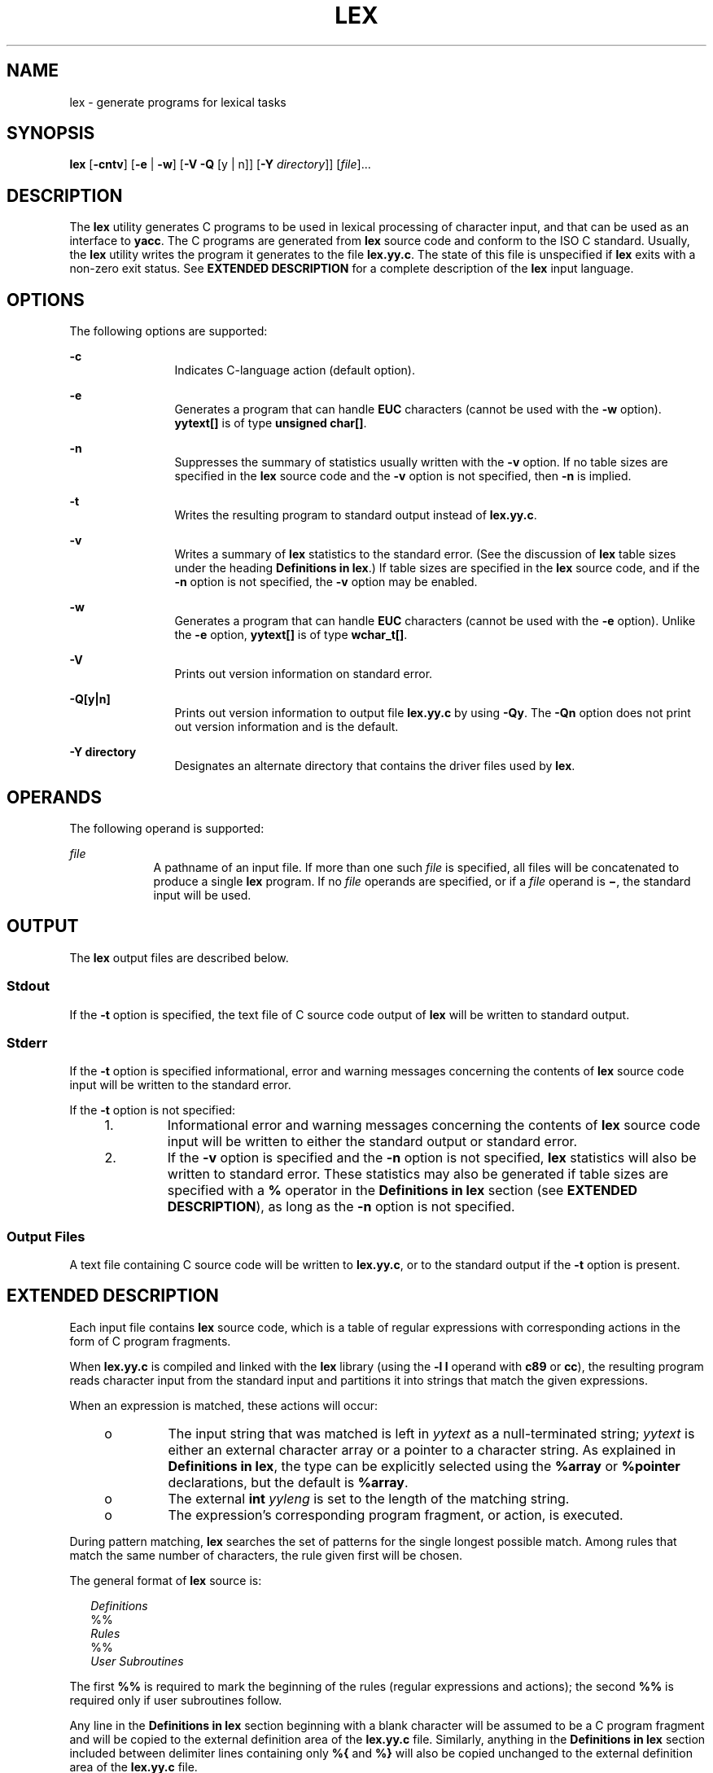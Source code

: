 .\"
.\" Sun Microsystems, Inc. gratefully acknowledges The Open Group for
.\" permission to reproduce portions of its copyrighted documentation.
.\" Original documentation from The Open Group can be obtained online at
.\" http://www.opengroup.org/bookstore/.
.\"
.\" The Institute of Electrical and Electronics Engineers and The Open
.\" Group, have given us permission to reprint portions of their
.\" documentation.
.\"
.\" In the following statement, the phrase ``this text'' refers to portions
.\" of the system documentation.
.\"
.\" Portions of this text are reprinted and reproduced in electronic form
.\" in the SunOS Reference Manual, from IEEE Std 1003.1, 2004 Edition,
.\" Standard for Information Technology -- Portable Operating System
.\" Interface (POSIX), The Open Group Base Specifications Issue 6,
.\" Copyright (C) 2001-2004 by the Institute of Electrical and Electronics
.\" Engineers, Inc and The Open Group.  In the event of any discrepancy
.\" between these versions and the original IEEE and The Open Group
.\" Standard, the original IEEE and The Open Group Standard is the referee
.\" document.  The original Standard can be obtained online at
.\" http://www.opengroup.org/unix/online.html.
.\"
.\" This notice shall appear on any product containing this material.
.\"
.\" The contents of this file are subject to the terms of the
.\" Common Development and Distribution License (the "License").
.\" You may not use this file except in compliance with the License.
.\"
.\" You can obtain a copy of the license at usr/src/OPENSOLARIS.LICENSE
.\" or http://www.opensolaris.org/os/licensing.
.\" See the License for the specific language governing permissions
.\" and limitations under the License.
.\"
.\" When distributing Covered Code, include this CDDL HEADER in each
.\" file and include the License file at usr/src/OPENSOLARIS.LICENSE.
.\" If applicable, add the following below this CDDL HEADER, with the
.\" fields enclosed by brackets "[]" replaced with your own identifying
.\" information: Portions Copyright [yyyy] [name of copyright owner]
.\"
.\"
.\" Copyright (c) 1992, X/Open Company Limited.  All Rights Reserved.
.\" Portions Copyright (c) 1997, Sun Microsystems, Inc.  All Rights Reserved
.\" Copyright (c) 2014 Gary Mills
.\"
.TH LEX 1 "Jan 1, 2014"
.SH NAME
lex \- generate programs for lexical tasks
.SH SYNOPSIS
.LP
.nf
\fBlex\fR [\fB-cntv\fR] [\fB-e\fR | \fB-w\fR] [\fB-V\fR \fB-Q\fR [y | n]] [\fB-Y\fR \fIdirectory\fR]] [\fIfile\fR]...
.fi

.SH DESCRIPTION
.sp
.LP
The \fBlex\fR utility generates C programs to be used in lexical processing of
character input, and that can be used as an interface to \fByacc\fR. The C
programs are generated from \fBlex\fR source code and conform to the ISO C
standard. Usually, the \fBlex\fR utility writes the program it generates to the
file \fBlex.yy.c\fR. The state of this file is unspecified if \fBlex\fR exits
with a non-zero exit status. See \fBEXTENDED DESCRIPTION\fR for a complete
description of the \fBlex\fR input language.
.SH OPTIONS
.sp
.LP
The following options are supported:
.sp
.ne 2
.na
\fB\fB-c\fR \fR
.ad
.RS 12n
Indicates C-language action (default option).
.RE

.sp
.ne 2
.na
\fB\fB-e\fR \fR
.ad
.RS 12n
Generates a program that can handle \fBEUC\fR characters (cannot be used with
the \fB-w\fR option). \fByytext[\|]\fR is of type \fBunsigned char[\|]\fR.
.RE

.sp
.ne 2
.na
\fB\fB-n\fR \fR
.ad
.RS 12n
Suppresses the summary of statistics usually written with the \fB-v\fR option.
If no table sizes are specified in the \fBlex\fR source code and the \fB-v\fR
option is not specified, then \fB-n\fR is implied.
.RE

.sp
.ne 2
.na
\fB\fB-t\fR \fR
.ad
.RS 12n
Writes the resulting program to standard output instead of \fBlex.yy.c\fR.
.RE

.sp
.ne 2
.na
\fB\fB-v\fR \fR
.ad
.RS 12n
Writes a summary of \fBlex\fR statistics to the standard error. (See the
discussion of \fBlex\fR table sizes under the heading \fBDefinitions in
lex\fR.) If table sizes are specified in the \fBlex\fR source code, and if the
\fB-n\fR option is not specified, the \fB-v\fR option may be enabled.
.RE

.sp
.ne 2
.na
\fB\fB-w\fR \fR
.ad
.RS 12n
Generates a program that can handle \fBEUC\fR characters (cannot be used with
the \fB-e\fR option). Unlike the \fB-e\fR option, \fByytext[\|]\fR is of type
\fBwchar_t[\|]\fR.
.RE

.sp
.ne 2
.na
\fB\fB-V\fR \fR
.ad
.RS 12n
Prints out version information on standard error.
.RE

.sp
.ne 2
.na
\fB\fB\fR\fB-Q\fR\fB[y|n]\fR \fR
.ad
.RS 12n
Prints out version information to output file \fBlex.yy.c\fR by using
\fB-Qy\fR. The \fB-Qn\fR option does not print out version information and is
the default.
.RE

.sp
.ne 2
.na
\fB\fB\fR\fB-Y\fR \fBdirectory\fR \fR
.ad
.RS 12n
Designates an alternate directory that contains the driver files
used by \fBlex\fR.
.RE

.SH OPERANDS
.sp
.LP
The following operand is supported:
.sp
.ne 2
.na
\fB\fIfile\fR \fR
.ad
.RS 9n
A pathname of an input file. If more than one such \fIfile\fR is specified, all
files will be concatenated to produce a single \fBlex\fR program. If no
\fIfile\fR operands are specified, or if a \fIfile\fR operand is \fB\(mi\fR,
the standard input will be used.
.RE

.SH OUTPUT
.sp
.LP
The \fBlex\fR output files are described below.
.SS "Stdout"
.sp
.LP
If the \fB-t\fR option is specified, the text file of C source code output of
\fBlex\fR will be written to standard output.
.SS "Stderr"
.sp
.LP
If the \fB-t\fR option is specified informational, error and warning messages
concerning the contents of \fBlex\fR source code input will be written to the
standard error.
.sp
.LP
If the \fB-t\fR option is not specified:
.RS +4
.TP
1.
Informational error and warning messages concerning the contents of
\fBlex\fR source code input will be written to either the standard output or
standard error.
.RE
.RS +4
.TP
2.
If the \fB-v\fR option is specified and the \fB-n\fR option is not
specified, \fBlex\fR statistics will also be written to standard error. These
statistics may also be generated if table sizes are specified with a \fB%\fR
operator in the \fBDefinitions\fR \fBin\fR \fBlex\fR section (see \fBEXTENDED
DESCRIPTION\fR), as long as the \fB-n\fR option is not specified.
.RE
.SS "Output Files"
.sp
.LP
A text file containing C source code will be written to \fBlex.yy.c\fR, or to
the standard output if the \fB-t\fR option is present.
.SH EXTENDED DESCRIPTION
.sp
.LP
Each input file contains \fBlex\fR source code, which is a table of regular
expressions with corresponding actions in the form of C program fragments.
.sp
.LP
When \fBlex.yy.c\fR is compiled and linked with the \fBlex\fR library (using
the \fB\fR\fB-l\fR\fB l\fR operand with \fBc89\fR or \fBcc\fR), the resulting
program reads character input from the standard input and partitions it into
strings that match the given expressions.
.sp
.LP
When an expression is matched, these actions will occur:
.RS +4
.TP
.ie t \(bu
.el o
The input string that was matched is left in \fIyytext\fR as a null-terminated
string; \fIyytext\fR is either an external character array or a pointer to a
character string. As explained in \fBDefinitions in lex\fR, the type can be
explicitly selected using the \fB%array\fR or \fB%pointer\fR declarations, but
the default is \fB%array\fR.
.RE
.RS +4
.TP
.ie t \(bu
.el o
The external \fBint\fR \fIyyleng\fR is set to the length of the matching
string.
.RE
.RS +4
.TP
.ie t \(bu
.el o
The expression's corresponding program fragment, or action, is executed.
.RE
.sp
.LP
During pattern matching, \fBlex\fR searches the set of patterns for the single
longest possible match. Among rules that match the same number of characters,
the rule given first will be chosen.
.sp
.LP
The general format of \fBlex\fR source is:
.sp
.in +2
.nf
\fIDefinitions\fR
%%
\fIRules\fR
%%
\fIUser Subroutines\fR
.fi
.in -2

.sp
.LP
The first \fB%%\fR is required to mark the beginning of the rules (regular
expressions and actions); the second \fB%%\fR is required only if user
subroutines follow.
.sp
.LP
Any line in the \fBDefinitions\fR \fBin\fR \fBlex\fR section beginning with a
blank character will be assumed to be a C program fragment and will be copied
to the external definition area of the \fBlex.yy.c\fR file. Similarly, anything
in the \fBDefinitions\fR \fBin\fR \fBlex\fR section included between delimiter
lines containing only \fB%{\fR and \fB%}\fR will also be copied unchanged to
the external definition area of the \fBlex.yy.c\fR file.
.sp
.LP
Any such input (beginning with a blank character or within \fB%{\fR and
\fB%}\fR delimiter lines) appearing at the beginning of the \fIRules\fR section
before any rules are specified will be written to \fBlex.yy.c\fR after the
declarations of variables for the \fByylex\fR function and before the first
line of code in \fByylex\fR. Thus, user variables local to \fByylex\fR can be
declared here, as well as application code to execute upon entry to
\fByylex\fR.
.sp
.LP
The action taken by \fBlex\fR when encountering any input beginning with a
blank character or within \fB%{\fR and \fB%}\fR delimiter lines appearing in
the \fIRules\fR section but coming after one or more rules is undefined. The
presence of such input may result in an erroneous definition of the \fByylex\fR
function.
.SS "Definitions in lex"
.sp
.LP
\fBDefinitions\fR \fBin\fR \fBlex\fR appear before the first \fB%%\fR
delimiter. Any line in this section not contained between \fB%{\fR and \fB%}\fR
lines and not beginning with a blank character is assumed to define a \fBlex\fR
substitution string. The format of these lines is:
.sp
.in +2
.nf
\fIname   substitute\fR
.fi
.in -2
.sp

.sp
.LP
If a \fIname\fR does not meet the requirements for identifiers in the ISO C
standard, the result is undefined. The string \fIsubstitute\fR will replace the
string \fI{\fR \fIname\fR \fI}\fR when it is used in a rule. The \fIname\fR
string is recognized in this context only when the braces are provided and when
it does not appear within a bracket expression or within double-quotes.
.sp
.LP
In the \fBDefinitions\fR \fBin\fR \fBlex\fR section, any line beginning with a
\fB%\fR (percent sign) character and followed by an alphanumeric word beginning
with either \fBs\fR or \fBS\fR defines a set of start conditions. Any line
beginning with a \fB%\fR followed by a word beginning with either \fBx\fR or
\fBX\fR defines a set of exclusive start conditions. When the generated scanner
is in a \fB%s\fR state, patterns with no state specified will be also active;
in a \fB%x\fR state, such patterns will not be active. The rest of the line,
after the first word, is considered to be one or more blank-character-separated
names of start conditions. Start condition names are constructed in the same
way as definition names. Start conditions can be used to restrict the matching
of regular expressions to one or more states as described in \fBRegular
expressions in lex\fR.
.sp
.LP
Implementations accept either of the following two mutually exclusive
declarations in the \fBDefinitions\fR \fBin\fR \fBlex\fR section:
.sp
.ne 2
.na
\fB\fB%array\fR \fR
.ad
.RS 13n
Declare the type of \fIyytext\fR to be a null-terminated character array.
.RE

.sp
.ne 2
.na
\fB\fB%pointer\fR \fR
.ad
.RS 13n
Declare the type of \fIyytext\fR to be a pointer to a null-terminated character
string.
.RE

.sp
.LP
\fBNote:\fR When using the \fB%pointer\fR option, you may not also use the
\fByyless\fR function to alter \fIyytext\fR.
.sp
.LP
\fB%array\fR is the default. If \fB%array\fR is specified (or neither
\fB%array\fR nor \fB%pointer\fR is specified), then the correct way to make an
external reference to \fIyyext\fR is with a declaration of the form:
.sp
.LP
\fBextern char\fR\fI yytext\fR\fB[\|]\fR
.sp
.LP
If \fB%pointer\fR is specified, then the correct external reference is of the
form:
.sp
.LP
\fBextern char *\fR\fIyytext\fR\fB;\fR
.sp
.LP
\fBlex\fR will accept declarations in the \fBDefinitions in lex\fR section for
setting certain internal table sizes. The declarations are shown in the
following table.
.sp
.LP
\fBTable\fR \fBSize\fR \fBDeclaration\fR \fBin\fR \fBlex\fR
.sp

.sp
.TS
box;
c c c
l l l .
\fBDeclaration\fR	\fBDescription\fR	\fBDefault\fR
_
\fB%p\fR\fIn\fR	Number of positions	2500
\fB%n\fR\fIn\fR	Number of states	500
\fB%a\fR\fI n\fR	Number of transitions	2000
\fB%e\fR\fIn\fR	Number of parse tree nodes	1000
\fB%k\fR\fIn\fR	Number of packed character classes	10000
\fB%o\fR\fIn\fR	Size of the output array	3000
.TE

.sp
.LP
Programs generated by \fBlex\fR need either the \fB-e\fR or \fB-w\fR option to
handle input that contains \fBEUC\fR characters from supplementary codesets. If
neither of these options is specified, \fByytext\fR is of the type
\fBchar[\|]\fR, and the generated program can handle only \fBASCII\fR
characters.
.sp
.LP
When the \fB-e\fR option is used, \fByytext\fR is of the type \fBunsigned\fR
\fBchar[\|]\fR and \fByyleng\fR gives the total number of \fIbytes\fR in the
matched string. With this option, the macros \fBinput()\fR,
\fBunput(\fIc\fR)\fR, and \fBoutput(\fIc\fR)\fR should do a byte-based
\fBI/O\fR in the same way as with the regular \fBASCII\fR \fBlex\fR. Two more
variables are available with the \fB-e\fR option, \fByywtext\fR and
\fByywleng\fR, which behave the same as \fByytext\fR and \fByyleng\fR would
under the \fB-w\fR option.
.sp
.LP
When the \fB-w\fR option is used, \fByytext\fR is of the type \fBwchar_t[\|]\fR
and \fByyleng\fR gives the total number of \fIcharacters\fR in the matched
string.  If you supply your own \fBinput()\fR, \fBunput(\fIc\fR)\fR, or
\fBoutput(\fR\fIc\fR\fB)\fR macros with this option, they must return or accept
\fBEUC\fR characters in the form of wide character (\fBwchar_t\fR). This allows
a different interface between your program and the lex internals, to expedite
some programs.
.SS "Rules in lex"
.sp
.LP
The \fBRules\fR \fBin\fR \fBlex\fR source files are a table in which the left
column contains regular expressions and the right column contains actions (C
program fragments) to be executed when the expressions are recognized.
.sp
.in +2
.nf
\fIERE action\fR
\fIERE action\fR
\&...
.fi
.in -2

.sp
.LP
The extended regular expression (ERE) portion of a row will be separated from
\fIaction\fR by one or more blank characters. A regular expression containing
blank characters is recognized under one of the following conditions:
.RS +4
.TP
.ie t \(bu
.el o
The entire expression appears within double-quotes.
.RE
.RS +4
.TP
.ie t \(bu
.el o
The blank characters appear within double-quotes or square brackets.
.RE
.RS +4
.TP
.ie t \(bu
.el o
Each blank character is preceded by a backslash character.
.RE
.SS "User Subroutines in lex"
.sp
.LP
Anything in the user subroutines section will be copied to \fBlex.yy.c\fR
following \fByylex\fR.
.SS "Regular Expressions     in lex"
.sp
.LP
The \fBlex\fR utility supports the set of Extended Regular Expressions (EREs)
described on \fBregex\fR(5) with the following additions and exceptions to the
syntax:
.sp
.ne 2
.na
\fB\fB\|.\|.\|.\fR \fR
.ad
.RS 14n
Any string enclosed in double-quotes will represent the characters within the
double-quotes as themselves, except that backslash escapes (which appear in the
following table) are recognized. Any backslash-escape sequence is terminated by
the closing quote. For example, "\|\e\|01""1" represents a single string: the
octal value 1 followed by the character 1.
.RE

.sp
.LP
\fI<\fR\fIstate\fR\fI>\fR\fIr\fR
.sp
.ne 2
.na
\fB<\fIstate1\fR, \fIstate2\fR, \|.\|.\|.\|>\fIr\fR\fR
.ad
.sp .6
.RS 4n
The regular expression \fIr\fR will be matched only when the program is in one
of the start conditions indicated by \fIstate\fR, \fIstate1\fR, and so forth.
For more information, see \fBActions in lex\fR. As an exception to the
typographical conventions of the rest of this document, in this case
<\fIstate\fR> does not represent a metavariable, but the literal angle-bracket
characters surrounding a symbol. The start condition is recognized as such only
at the beginning of a regular expression.
.RE

.sp
.ne 2
.na
\fB\fIr\fR/\fIx\fR \fR
.ad
.sp .6
.RS 4n
The regular expression \fIr\fR will be matched only if it is followed by an
occurrence of regular expression \fIx\fR. The token returned in \fIyytext\fR
will only match \fIr\fR. If the trailing portion of \fIr\fR matches the
beginning of \fIx\fR, the result is unspecified. The \fIr\fR expression cannot
include further trailing context or the \fB$\fR (match-end-of-line) operator;
\fIx\fR cannot include the \fB^\fR (match-beginning-of-line) operator, nor
trailing context, nor the \fB$\fR operator. That is, only one occurrence of
trailing context is allowed in a \fBlex\fR regular expression, and the \fB^\fR
operator only can be used at the beginning of such an expression. A further
restriction is that the trailing-context operator \fB/\fR (slash) cannot be
grouped within parentheses.
.RE

.sp
.ne 2
.na
\fB\fB{\fR\fIname\fR\fB}\fR \fR
.ad
.sp .6
.RS 4n
When \fIname\fR is one of the substitution symbols from the \fIDefinitions\fR
section, the string, including the enclosing braces, will be replaced by the
\fIsubstitute\fR value. The \fIsubstitute\fR value will be treated in the
extended regular expression as if it were enclosed in parentheses. No
substitution will occur if \fB{\fR\fIname\fR\fB}\fR occurs within a bracket
expression or within double-quotes.
.RE

.sp
.LP
Within an \fBERE,\fR a backslash character (\fB\|\e\e\fR, \fB\e\|a\fR,
\fB\e\|b\fR, \fB\e\|f\fR, \fB\e\|n\fR, \fB\e\|r\fR, \fB\e\|t\fR, \fB\e\|v\fR)
is considered to begin an escape sequence. In addition, the escape sequences in
the following table will be recognized.
.sp
.LP
A literal newline character cannot occur within an \fBERE;\fR the escape
sequence \fB\e\|n\fR can be used to represent a newline character. A newline
character cannot be matched by a period operator.
.sp
.LP
\fBEscape Sequences in lex\fR
.sp

.sp
.TS
box;
c c c
c c c .
Escape Sequences in lex
_
Escape Sequence	Description 	Meaning
_
\e\fIdigits\fR	T{
A backslash character followed by the longest sequence of one, two or three octal-digit characters (01234567). Ifall of the digits are 0, (that is, representation of the NUL character), the behavior is undefined.
T}	T{
The character whose encoding is represented by the one-, two- or three-digit octal integer. Multi-byte characters require multiple, concatenated escape sequences of this type, including the leading \e for each byte.
T}
_
\e\fBx\fR\fIdigits\fR	T{
A backslash character followed by the longest sequence of hexadecimal-digit characters (01234567abcdefABCDEF). If all of the digits are 0, (that is, representation of the NUL character), the behavior is undefined.
T}	T{
The character whose encoding is represented by the hexadecimal integer.
T}
_
\e\fIc\fR	T{
A backslash character followed by any character not described in this table.  (\e\e, \ea, \eb, \ef, \een, \er, \et, \ev).
T}	The character c, unchanged.
.TE

.sp
.LP
The order of precedence given to extended regular expressions for \fBlex\fR is
as shown in the following table, from high to low.
.sp
.ne 2
.na
\fB\fBNote\fR: \fR
.ad
.RS 10n
The escaped characters entry is not meant to imply that these are operators,
but they are included in the table to show their relationships to the true
operators. The start condition, trailing context and anchoring notations have
been omitted from the table because of the placement restrictions described in
this section; they can only appear at the beginning or ending of an \fBERE.\fR
.RE

.sp

.sp
.TS
box;
c c
l l .
ERE Precedence in lex
_
\fIcollation-related bracket symbols\fR	\fB[= =]  [: :]  [. .]\fR
\fIescaped characters\fR	\fB\e<\fR\fIspecial character\fR>
\fIbracket expression\fR	\fB[ ]\fR
\fIquoting\fR	\fB".\|.\|."\fR
\fIgrouping\fR	\fB()\fR
\fIdefinition\fR	\fB{\fR\fIname\fR}
\fIsingle-character RE duplication\fR	\fB* + ?\fR
\fIconcatenation\fR	
\fIinterval expression\fR	\fB{\fR\fIm\fR,\fIn\fR}
\fIalternation\fR	\fB|\fR
.TE

.sp
.LP
The \fBERE\fR anchoring operators (\fB\|^\fR and \fB$\fR\|) do not appear in
the table. With \fBlex\fR regular expressions, these operators are restricted
in their use: the \fB^\fR operator can only be used at the beginning of an
entire regular expression, and the \fB$\fR operator only at the end. The
operators apply to the entire regular expression. Thus, for example, the
pattern (\fB^abc)|(def$\fR) is undefined; it can instead be written as two
separate rules, one with the regular expression \fB^abc\fR and one with
\fBdef$\fR, which share a common action via the special \fB|\fR action (see
below). If the pattern were written \fB^abc|def$\fR, it would match either of
\fBabc\fR or \fBdef\fR on a line by itself.
.sp
.LP
Unlike the general \fBERE\fR rules, embedded anchoring is not allowed by most
historical \fBlex\fR implementations. An example of embedded anchoring would be
for patterns such as (^)foo($) to match \fBfoo\fR when it exists as a complete
word. This functionality can be obtained using existing \fBlex\fR features:
.sp
.in +2
.nf
^foo/[ \e\|n]|
" foo"/[ \e\|n]    /* found foo as a separate word */
.fi
.in -2

.sp
.LP
Notice also that \fB$\fR is a form of trailing context (it is equivalent to
\fB/\e\|n\fR and as such cannot be used with regular expressions containing
another instance of the operator (see the preceding discussion of trailing
context).
.sp
.LP
The additional regular expressions trailing-context operator \fB/\fR (slash)
can be used as an ordinary character if presented within double-quotes,
\fB"\|/\|"\fR; preceded by a backslash, \fB\e\|/\fR; or within a bracket
expression, \fB[\|/\|]\fR. The start-condition \fB<\fR and \fB>\fR operators
are special only in a start condition at the beginning of a regular expression;
elsewhere in the regular expression they are treated as ordinary characters.
.sp
.LP
The following examples clarify the differences between \fBlex\fR regular
expressions and regular expressions appearing elsewhere in this document. For
regular expressions of the form \fIr\fR/\fIx\fR, the string matching \fIr\fR is
always returned; confusion may arise when the beginning of \fIx\fR matches the
trailing portion of \fIr\fR. For example, given the regular expression a*b/cc
and the input \fBaaabcc\fR, \fIyytext\fR would contain the string \fBaaab\fR on
this match. But given the regular expression x*/xy and the input \fBxxxy\fR,
the token \fBxxx\fR, not \fBxx\fR, is returned by some implementations because
\fBxxx\fR matches x*.
.sp
.LP
In the rule ab*/bc, the b* at the end of \fIr\fR will extend \fIr\fR's match
into the beginning of the trailing context, so the result is unspecified. If
this rule were ab/bc, however, the rule matches the text \fBab\fR when it is
followed by the text \fBbc\fR. In this latter case, the matching of \fIr\fR
cannot extend into the beginning of \fIx\fR, so the result is specified.
.SS "Actions in lex"
.sp
.LP
The action to be taken when an \fBERE\fR is matched can be a C program fragment
or the special actions described below; the program fragment can contain one or
more C statements, and can also include special actions. The empty C statement
\fB;\fR is a valid action; any string in the \fBlex.yy.c\fR input that matches
the pattern portion of such a rule is effectively ignored or skipped. However,
the absence of an action is not valid, and the action \fBlex\fR takes in such a
condition is undefined.
.sp
.LP
The specification for an action, including C statements and special actions,
can extend across several lines if enclosed in braces:
.sp
.in +2
.nf
ERE <one or more blanks> { program statement
program statement }
.fi
.in -2
.sp

.sp
.LP
The default action when a string in the input to a \fBlex.yy.c\fR program is
not matched by any expression is to copy the string to the output. Because the
default behavior of a program generated by \fBlex\fR is to read the input and
copy it to the output, a minimal \fBlex\fR source program that has just
\fB%%\fR generates a C program that simply copies the input to the output
unchanged.
.sp
.LP
Four special actions are available:
.sp
.in +2
.nf
|       ECHO;      REJECT;      BEGIN
.fi
.in -2
.sp

.sp
.ne 2
.na
\fB|\fR
.ad
.RS 12n
The action | means that the action for the next rule is the action for this
rule. Unlike the other three actions, | cannot be enclosed in braces or be
semicolon-terminated. It must be specified alone, with no other actions.
.RE

.sp
.ne 2
.na
\fB\fBECHO;\fR \fR
.ad
.RS 12n
Writes the contents of the string \fIyytext\fR on the output.
.RE

.sp
.ne 2
.na
\fB\fBREJECT;\fR \fR
.ad
.RS 12n
Usually only a single expression is matched by a given string in the input.
\fBREJECT\fR means "continue to the next expression that matches the current
input," and causes whatever rule was the second choice after the current rule
to be executed for the same input. Thus, multiple rules can be matched and
executed for one input string or overlapping input strings. For example, given
the regular expressions \fBxyz\fR and \fBxy\fR and the input \fBxyz\fR, usually
only the regular expression \fBxyz\fR would match. The next attempted match
would start after z. If the last action in the \fBxyz\fR rule is \fBREJECT\fR ,
both this rule and the \fBxy\fR rule would be executed. The \fBREJECT\fR action
may be implemented in such a fashion that flow of control does not continue
after it, as if it were equivalent to a \fBgoto\fR to another part of
\fByylex\fR. The use of \fBREJECT\fR may result in somewhat larger and slower
scanners.
.RE

.sp
.ne 2
.na
\fB\fBBEGIN\fR \fR
.ad
.RS 12n
The action:
.sp
\fBBEGIN\fR \fInewstate\fR\fB;\fR
.sp
switches the state (start condition) to \fInewstate\fR. If the string
\fInewstate\fR has not been declared previously as a start condition in the
\fBDefinitions\fR \fBin\fR \fBlex\fR section, the results are unspecified. The
initial state is indicated by the digit \fB0\fR or the token \fBINITIAL\fR.
.RE

.sp
.LP
The functions or macros described below are accessible to user code included in
the \fBlex\fR input. It is unspecified whether they appear in the C code output
of \fBlex\fR, or are accessible only through the \fB\fR\fB-l\fR\fB l\fR operand
to \fBc89\fR or \fBcc\fR (the \fBlex\fR library).
.sp
.ne 2
.na
\fB\fBint\fR \fByylex(void)\fR \fR
.ad
.RS 21n
Performs lexical analysis on the input; this is the primary function generated
by the \fBlex\fR utility. The function returns zero when the end of input is
reached; otherwise it returns non-zero values (tokens) determined by the
actions that are selected.
.RE

.sp
.ne 2
.na
\fB\fBint\fR \fByymore(void)\fR \fR
.ad
.RS 21n
When called, indicates that when the next input string is recognized, it is to
be appended to the current value of \fIyytext\fR rather than replacing it; the
value in \fIyyleng\fR is adjusted accordingly.
.RE

.sp
.ne 2
.na
\fB\fBint\fR\fIyyless(int\fR\fB n\fR\fI)\fR \fR
.ad
.RS 21n
Retains \fIn\fR initial characters in \fIyytext\fR, NUL-terminated, and treats
the remaining characters as if they had not been read; the value in
\fIyyleng\fR is adjusted accordingly.
.RE

.sp
.ne 2
.na
\fB\fBint\fR \fBinput(void)\fR \fR
.ad
.RS 21n
Returns the next character from the input, or zero on end-of-file. It obtains
input from the stream pointer \fIyyin\fR, although possibly via an intermediate
buffer. Thus, once scanning has begun, the effect of altering the value of
\fIyyin\fR is undefined. The character read is removed from the input stream of
the scanner without any processing by the scanner.
.RE

.sp
.ne 2
.na
\fB\fBint\fR \fBunput(int\fR \fB\fIc\fR\fR\fB)\fR \fR
.ad
.RS 21n
Returns the character \fIc\fR to the input; \fIyytext\fR and \fIyyleng\fR are
undefined until the next expression is matched. The result of using \fIunput\fR
for more characters than have been input is unspecified.
.RE

.sp
.LP
The following functions appear only in the \fBlex\fR library accessible through
the \fB\fR\fB-l\fR\fB l\fR operand; they can therefore be redefined by a
portable application:
.sp
.ne 2
.na
\fB\fBint\fR \fByywrap(void)\fR \fR
.ad
.sp .6
.RS 4n
Called by \fByylex\fR at end-of-file; the default \fByywrap\fR always will
return 1. If the application requires \fByylex\fR to continue processing with
another source of input, then the application can include a function
\fByywrap\fR, which associates another file with the external variable
\fBFILE\fR *\fIyyin\fR and will return a value of zero.
.RE

.sp
.ne 2
.na
\fB\fBint\fR \fBmain(int\fR \fB\fIargc\fR,\fR \fBchar\fR \fB*\fIargv\fR[\|])\fR
\fR
.ad
.sp .6
.RS 4n
Calls \fByylex\fR to perform lexical analysis, then exits. The user code can
contain \fBmain\fR to perform application-specific operations, calling
\fByylex\fR as applicable.
.RE

.sp
.LP
The reason for breaking these functions into two lists is that only those
functions in \fBlibl.a\fR can be reliably redefined by a portable application.
.sp
.LP
Except for \fBinput\fR, \fBunput\fR and \fBmain\fR, all external and static
names generated by \fBlex\fR begin with the prefix \fByy\fR or \fBYY\fR.
.SH USAGE
.sp
.LP
Portable applications are warned that in the \fBRules in lex\fR section, an
\fBERE\fR without an action is not acceptable, but need not be detected as
erroneous by \fBlex\fR. This may result in compilation or run-time errors.
.sp
.LP
The purpose of \fBinput\fR is to take characters off the input stream and
discard them as far as the lexical analysis is concerned. A common use is to
discard the body of a comment once the beginning of a comment is recognized.
.sp
.LP
The \fBlex\fR utility is not fully internationalized in its treatment of
regular expressions in the \fBlex\fR source code or generated lexical analyzer.
It would seem desirable to have the lexical analyzer interpret the regular
expressions given in the \fBlex\fR source according to the environment
specified when the lexical analyzer is executed, but this is not possible with
the current \fBlex\fR technology. Furthermore, the very nature of the lexical
analyzers produced by \fBlex\fR must be closely tied to the lexical
requirements of the input language being described, which will frequently be
locale-specific anyway. (For example, writing an analyzer that is used for
French text will not automatically be useful for processing other languages.)
.SH EXAMPLES
.LP
\fBExample 1 \fRUsing lex
.sp
.LP
The following is an example of a \fBlex\fR program that implements a
rudimentary scanner for a Pascal-like syntax:

.sp
.in +2
.nf
%{
/* need this for the call to atof() below */
#include <math.h>
/* need this for printf(), fopen() and stdin below */
#include <stdio.h>
%}

DIGIT    [0-9]
ID       [a-z][a-z0-9]*
%%

{DIGIT}+	{
                       printf("An integer: %s (%d)\en", yytext,
                       atoi(yytext));
                       }

{DIGIT}+"."{DIGIT}*    {
                       printf("A float: %s (%g)\en", yytext,
                       atof(yytext));
                       }

if|then|begin|end|procedure|function        {
                       printf("A keyword: %s\en", yytext);
                       }

{ID}                   printf("An identifier: %s\en", yytext);

"+"|"-"|"*"|"/"        printf("An operator: %s\en", yytext);

"{"[^}\en]*"}"         /* eat up one-line comments */

[ \et\en]+               /* eat up white space */

\&.                      printf("Unrecognized character: %s\en", yytext);

%%

int main(int argc, char *argv[\|])
{
                      ++argv, --argc;  /* skip over program name */
                      if (argc > 0)
		                  yyin = fopen(argv[0], "r");
                      else
                      yyin = stdin;
	
                      yylex();
}
.fi
.in -2
.sp

.SH ENVIRONMENT VARIABLES
.sp
.LP
See \fBenviron\fR(5) for descriptions of the following environment variables
that affect the execution of \fBlex\fR: \fBLANG\fR, \fBLC_ALL\fR,
\fBLC_COLLATE\fR, \fBLC_CTYPE\fR, \fBLC_MESSAGES\fR, and \fBNLSPATH\fR.
.SH EXIT STATUS
.sp
.LP
The following exit values are returned:
.sp
.ne 2
.na
\fB\fB0\fR \fR
.ad
.RS 7n
Successful completion.
.RE

.sp
.ne 2
.na
\fB\fB>0\fR \fR
.ad
.RS 7n
An error occurred.
.RE

.SH ATTRIBUTES
.sp
.LP
See \fBattributes\fR(5) for descriptions of the following attributes:
.sp

.sp
.TS
box;
c | c
l | l .
ATTRIBUTE TYPE	ATTRIBUTE VALUE
_
Interface Stability	Standard
.TE

.SH SEE ALSO
.sp
.LP
\fByacc\fR(1), \fBattributes\fR(5), \fBenviron\fR(5), \fBregex\fR(5),
\fBstandards\fR(5)
.SH NOTES
.sp
.LP
If routines such as \fByyback()\fR, \fByywrap()\fR, and \fByylock()\fR
in \fB\|.l\fR (ell) files are to be external C functions, the command line to
compile a C++ program must define the \fB__EXTERN_C__\fR macro. For example:
.sp
.in +2
.nf
example%  \fBCC -D__EXTERN_C__ ... file\fR
.fi
.in -2
.sp

